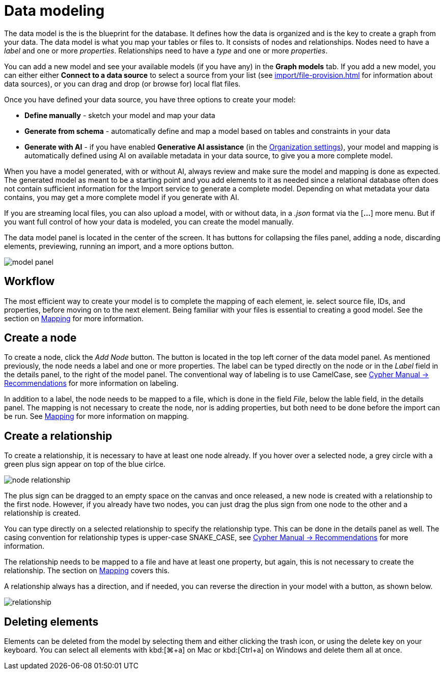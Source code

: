 :description: This section introduces data modeling.
= Data modeling

The data model is the is the blueprint for the database.
It defines how the data is organized and is the key to create a graph from your data.
The data model is what you map your tables or files to.
It consists of nodes and relationships.
Nodes need to have a _label_ and one or more _properties_.
Relationships need to have a _type_ and one or more _properties_.

You can add a new model and see your available models (if you have any) in the *Graph models* tab.
If you add a new model, you can either either *Connect to a data source* to select a source from your list (see xref:import/file-provision.adoc[] for information about data sources), or you can drag and drop (or browse for) local flat files.

Once you have defined your data source, you have three options to create your model:

* *Define manually* - sketch your model and map your data
* *Generate from schema* - automatically define and map a model based on tables and constraints in your data
* *Generate with AI* - if you have enabled *Generative AI assistance* (in the xref:visual-tour/index.adoc#org-settings[Organization settings]), your model and mapping is automatically defined using AI on available metadata in your data source, to give you a more complete model.

When you have a model generated, with or without AI, always review and make sure the model and mapping is done as expected.
The generated model as meant to be a starting point and you add elements to it as needed since a relational database often does not contain sufficient information for the Import service to generate a complete model.
Depending on what metadata your data contains, you may get a more complete model if you generate with AI.

If you are streaming local files, you can also upload a model, with or without data, in a _.json_ format via the [*...*] more menu.
But if you want full control of how your data is modeled, you can create the model manually.

The data model panel is located in the center of the screen.
It has buttons for collapsing the files panel, adding a node, discarding elements, previewing, running an import, and a more options button.

[.shadow]
image::model-panel.png[]

== Workflow

The most efficient way to create your model is to complete the mapping of each element, ie. select source file, IDs, and properties, before moving on to the next element.
Being familiar with your files is essential to creating a good model.
See the section on xref:import/mapping.adoc[Mapping] for more information.

== Create a node

To create a node, click the _Add Node_ button.
The button is located in the top left corner of the data model panel.
As mentioned previously, the node needs a label and one or more properties.
The label can be typed directly on the node or in the _Label_ field in the details panel, to the right of the model panel.
The conventional way of labeling is to use CamelCase, see link:https://neo4j.com/docs/cypher-manual/current/syntax/naming/#_recommendations[Cypher Manual -> Recommendations] for more information on labeling.

In addition to a label, the node needs to be mapped to a file, which is done in the field _File_, below the lable field, in the details panel.
The mapping is not necessary to create the node, nor is adding properties, but both need to be done before the import can be run.
See xref:import/mapping.adoc[Mapping] for more information on mapping.

== Create a relationship

To create a relationship, it is necessary to have at least one node already.
If you hover over a selected node, a grey circle with a green plus sign appear on top of the blue cirlce.

[.shadow]
image::node-relationship.png[]

The plus sign can be dragged to an empty space on the canvas and once released, a new node is created with a relationship to the first node.
However, if you already have two nodes, you can just drag the plus sign from one node to the other and a relationship is created.

You can type directly on a selected relationship to specify the relationship type.
This can be done in the details panel as well.
The casing convention for relationship types is upper-case SNAKE_CASE, see link:https://neo4j.com/docs/cypher-manual/current/syntax/naming/#_recommendations[Cypher Manual -> Recommendations] for more information.

The relationship needs to be mapped to a file and have at least one property, but again, this is not necessary to create the relationship.
The section on xref:import/mapping.adoc[Mapping] covers this.

A relationship always has a direction, and if needed, you can reverse the direction in your model with a button, as shown below.

[.shadow]
image::relationship.png[]

== Deleting elements

Elements can be deleted from the model by selecting them and either clicking the trash icon, or using the delete key on your keyboard.
You can select all elements with kbd:[⌘+a] on Mac or kbd:[Ctrl+a] on Windows and delete them all at once.

